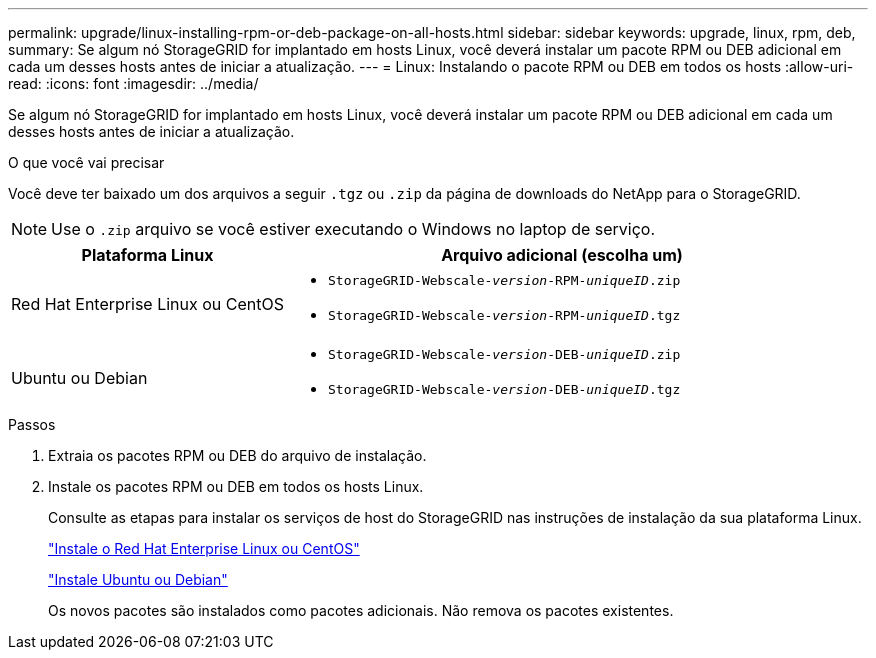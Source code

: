 ---
permalink: upgrade/linux-installing-rpm-or-deb-package-on-all-hosts.html 
sidebar: sidebar 
keywords: upgrade, linux, rpm, deb, 
summary: Se algum nó StorageGRID for implantado em hosts Linux, você deverá instalar um pacote RPM ou DEB adicional em cada um desses hosts antes de iniciar a atualização. 
---
= Linux: Instalando o pacote RPM ou DEB em todos os hosts
:allow-uri-read: 
:icons: font
:imagesdir: ../media/


[role="lead"]
Se algum nó StorageGRID for implantado em hosts Linux, você deverá instalar um pacote RPM ou DEB adicional em cada um desses hosts antes de iniciar a atualização.

.O que você vai precisar
Você deve ter baixado um dos arquivos a seguir `.tgz` ou `.zip` da página de downloads do NetApp para o StorageGRID.


NOTE: Use o `.zip` arquivo se você estiver executando o Windows no laptop de serviço.

[cols="1a,2a"]
|===
| Plataforma Linux | Arquivo adicional (escolha um) 


 a| 
Red Hat Enterprise Linux ou CentOS
 a| 
* `StorageGRID-Webscale-_version_-RPM-_uniqueID_.zip`
* `StorageGRID-Webscale-_version_-RPM-_uniqueID_.tgz`




 a| 
Ubuntu ou Debian
 a| 
* `StorageGRID-Webscale-_version_-DEB-_uniqueID_.zip`
* `StorageGRID-Webscale-_version_-DEB-_uniqueID_.tgz`


|===
.Passos
. Extraia os pacotes RPM ou DEB do arquivo de instalação.
. Instale os pacotes RPM ou DEB em todos os hosts Linux.
+
Consulte as etapas para instalar os serviços de host do StorageGRID nas instruções de instalação da sua plataforma Linux.

+
link:../rhel/index.html["Instale o Red Hat Enterprise Linux ou CentOS"]

+
link:../ubuntu/index.html["Instale Ubuntu ou Debian"]

+
Os novos pacotes são instalados como pacotes adicionais. Não remova os pacotes existentes.


